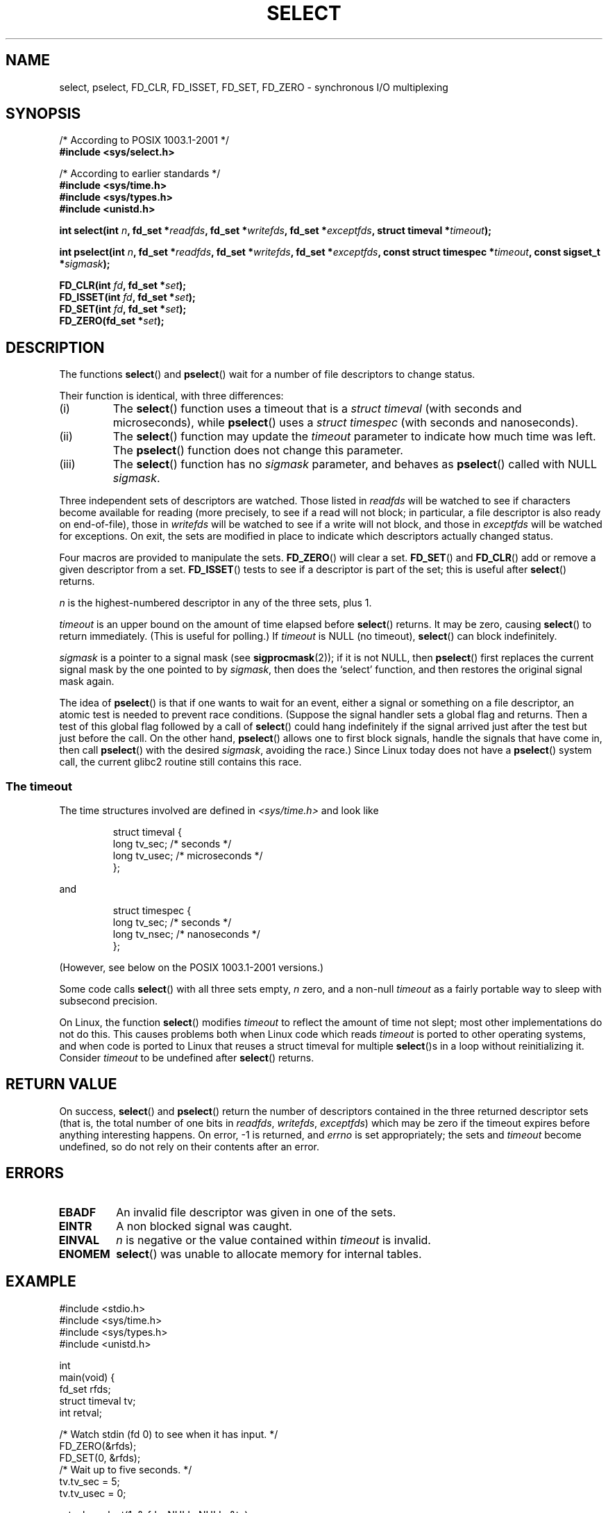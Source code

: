 .\" Hey Emacs! This file is -*- nroff -*- source.
.\"
.\" This manpage is copyright (C) 1992 Drew Eckhardt,
.\"                 copyright (C) 1995 Michael Shields.
.\"
.\" Permission is granted to make and distribute verbatim copies of this
.\" manual provided the copyright notice and this permission notice are
.\" preserved on all copies.
.\"
.\" Permission is granted to copy and distribute modified versions of this
.\" manual under the conditions for verbatim copying, provided that the
.\" entire resulting derived work is distributed under the terms of a
.\" permission notice identical to this one.
.\" 
.\" Since the Linux kernel and libraries are constantly changing, this
.\" manual page may be incorrect or out-of-date.  The author(s) assume no
.\" responsibility for errors or omissions, or for damages resulting from
.\" the use of the information contained herein.  The author(s) may not
.\" have taken the same level of care in the production of this manual,
.\" which is licensed free of charge, as they might when working
.\" professionally.
.\" 
.\" Formatted or processed versions of this manual, if unaccompanied by
.\" the source, must acknowledge the copyright and authors of this work.
.\"
.\" Modified 1993-07-24 by Rik Faith <faith@cs.unc.edu>
.\" Modified 1995-05-18 by Jim Van Zandt <jrv@vanzandt.mv.com>
.\" Sun Feb 11 14:07:00 MET 1996  Martin Schulze  <joey@linux.de>
.\"	* layout slightly modified
.\"
.\" Modified Mon Oct 21 23:05:29 EDT 1996 by Eric S. Raymond <esr@thyrsus.com>
.\" Modified Thu Feb 24 01:41:09 CET 2000 by aeb
.\" Modified Thu Feb  9 22:32:09 CET 2001 by bert hubert <ahu@ds9a.nl>, aeb
.\" Modified Mon Nov 11 14:35:00 PST 2002 by Ben Woodard <ben@zork.net>
.\"
.TH SELECT 2 2001-02-09 "Linux 2.4" "Linux Programmer's Manual"
.SH NAME
select, pselect, FD_CLR, FD_ISSET, FD_SET, FD_ZERO \- synchronous I/O multiplexing
.SH SYNOPSIS
/* According to POSIX 1003.1-2001 */
.br
.B #include <sys/select.h>
.sp
/* According to earlier standards */
.br
.B #include <sys/time.h>
.br
.B #include <sys/types.h>
.br
.B #include <unistd.h>
.sp
\fBint select(int \fIn\fB, fd_set *\fIreadfds\fB,
fd_set *\fIwritefds\fB, fd_set *\fIexceptfds\fB,
struct timeval *\fItimeout\fB);
.sp
\fBint pselect(int \fIn\fB, fd_set *\fIreadfds\fB,
fd_set *\fIwritefds\fB, fd_set *\fIexceptfds\fB,
const struct timespec *\fItimeout\fB, const sigset_t *\fIsigmask\fB);
.sp
.BI "FD_CLR(int " fd ", fd_set *" set );
.br
.BI "FD_ISSET(int " fd ", fd_set *" set );
.br
.BI "FD_SET(int " fd ", fd_set *" set );
.br
.BI "FD_ZERO(fd_set *" set );
.fi
.SH DESCRIPTION
The functions
.BR select ()
and
.BR pselect ()
wait for a number of file descriptors to change status.
.PP
Their function is identical, with three differences:
.TP
(i)
The
.BR select ()
function uses a timeout that is a
.I struct timeval
(with seconds and microseconds), while
.BR pselect ()
uses a
.I struct timespec
(with seconds and nanoseconds).
.TP
(ii)
The
.BR select ()
function may update the
.I timeout
parameter to indicate how much time was left. The
.BR pselect ()
function does not change this parameter.
.TP
(iii)
The
.BR select ()
function has no
.I sigmask
parameter, and behaves as
.BR pselect ()
called with NULL
.IR sigmask .
.PP
Three independent sets of descriptors are watched.  Those listed in
.I readfds
will be watched to see if characters become
available for reading (more precisely, to see if a read will not
block; in particular, a file descriptor is also ready on end-of-file),
those in
.I writefds
will be watched to see if a write will not block, and
those in
.I exceptfds
will be watched for exceptions.  On exit, the sets are modified in place
to indicate which descriptors actually changed status.
.PP
Four macros are provided to manipulate the sets.
.BR FD_ZERO ()
will clear a set.
.BR FD_SET ()
and
.BR FD_CLR ()
add or remove a given descriptor from a set.
.BR FD_ISSET ()
tests to see if a descriptor is part of the set; this is useful after
.BR select ()
returns.
.PP
.I n
is the highest-numbered descriptor in any of the three sets, plus 1.
.PP
.I timeout
is an upper bound on the amount of time elapsed before
.BR select ()
returns. It may be zero, causing
.BR select ()
to return immediately. (This is useful for polling.) If
.I timeout
is NULL (no timeout),
.BR select ()
can block indefinitely.
.PP
.I sigmask
is a pointer to a signal mask (see
.BR sigprocmask (2));
if it is not NULL, then
.BR pselect ()
first replaces the current signal mask by the one pointed to by
.IR sigmask ,
then does the `select' function, and then restores the original
signal mask again.
.PP
The idea of
.BR pselect ()
is that if one wants to wait for an event, either a signal
or something on a file descriptor, an atomic test is needed to prevent
race conditions. (Suppose the signal handler sets a global flag and
returns. Then a test of this global flag followed by a call of
.BR select ()
could hang indefinitely if the signal arrived just after the test
but just before the call. On the other hand,
.BR pselect ()
allows one to first block signals, handle the signals that have come in,
then call
.BR pselect ()
with the desired
.IR sigmask ,
avoiding the race.)
Since Linux today does not have a
.BR pselect ()
system call, the current glibc2 routine still contains this race.
.SS "The timeout"
The time structures involved are defined in
.I <sys/time.h>
and look like

.RS
.nf
struct timeval { 
    long    tv_sec;         /* seconds */
    long    tv_usec;        /* microseconds */
};
.fi
.RE

and

.RS
.nf
struct timespec {
    long    tv_sec;         /* seconds */
    long    tv_nsec;        /* nanoseconds */
};
.fi
.RE

(However, see below on the POSIX 1003.1-2001 versions.)
.PP
Some code calls
.BR select ()
with all three sets empty,
.I n
zero, and a non-null
.I timeout
as a fairly portable way to sleep with subsecond precision.
.PP
On Linux, the function
.BR select ()
modifies
.I timeout
to reflect the amount of time not slept; most other implementations
do not do this.  This causes problems both when Linux code which reads
.I timeout
is ported to other operating systems, and when code is ported to Linux
that reuses a struct timeval for multiple
.BR select ()s
in a loop without reinitializing it.  Consider
.I timeout
to be undefined after
.BR select ()
returns.
.\" .PP - it is rumoured that:
.\" On BSD, when a timeout occurs, the file descriptor bits are not changed.
.\" - it is certainly true that:
.\" Linux follows SUSv2 and sets the bit masks to zero upon a timeout.
.SH "RETURN VALUE"
On success,
.BR select ()
and
.BR pselect ()
return the number of descriptors contained in the three returned
descriptor sets (that is, the total number of one bits in
.IR readfds ,
.IR writefds ,
.IR exceptfds )
which may be zero if the timeout expires before anything interesting happens.
On error, \-1 is returned, and
.I errno
is set appropriately; the sets and
.I timeout
become undefined, so do not
rely on their contents after an error.
.SH ERRORS
.TP
.B EBADF
An invalid file descriptor was given in one of the sets.
.TP
.B EINTR
A non blocked signal was caught.
.TP
.B EINVAL
.I n
is negative or the value contained within
.I timeout
is invalid.
.TP
.B ENOMEM
.BR select ()
was unable to allocate memory for internal tables.
.SH EXAMPLE
.nf
#include <stdio.h>
#include <sys/time.h>
#include <sys/types.h>
#include <unistd.h>

int
main(void) {
    fd_set rfds;
    struct timeval tv;
    int retval;

    /* Watch stdin (fd 0) to see when it has input. */
    FD_ZERO(&rfds);
    FD_SET(0, &rfds);
    /* Wait up to five seconds. */
    tv.tv_sec = 5;
    tv.tv_usec = 0;

    retval = select(1, &rfds, NULL, NULL, &tv);
    /* Don't rely on the value of tv now! */

    if (retval == \-1)
        perror("select()");
    else if (retval)
        printf("Data is available now.\\n");
        /* FD_ISSET(0, &rfds) will be true. */
    else
        printf("No data within five seconds.\\n");

    return 0;
}
.fi
.SH "CONFORMING TO"
4.4BSD (the
.BR select ()
function first appeared in 4.2BSD).  Generally portable to/from
non-BSD systems supporting clones of the BSD socket layer (including
System V variants).  However, note that the System V variant typically
sets the timeout variable before exit, but the BSD variant does not.
.PP
The
.BR pselect ()
function is defined in IEEE Std 1003.1g-2000 (POSIX.1g), and part of
POSIX 1003.1-2001.
It is found in glibc2.1 and later.
Glibc2.0 has a function with this name, that however does not take a
.I sigmask
parameter.
.SH NOTES
An fd_set is a fixed size buffer. Executing FD_CLR or FD_SET with a value of
.I fd
that is negative or is equal to or larger than FD_SETSIZE will result
in undefined behavior. Moreover, POSIX requires
.I fd
to be a valid file descriptor.

Concerning the types involved, the classical situation is that
the two fields of a struct timeval are longs (as shown above),
and the struct is defined in
.IR <sys/time.h> .
The POSIX 1003.1-2001 situation is

.RS
.nf
struct timeval {
    time_t         tv_sec;     /* seconds */
    suseconds_t    tv_usec;    /* microseconds */
};
.fi
.RE

where the struct is defined in
.I <sys/select.h>
and the data types time_t and suseconds_t are defined in
.IR <sys/types.h> .
.LP
Concerning prototypes, the classical situation is that one should
include
.I <time.h>
for
.BR select ().
The POSIX 1003.1-2001 situation is that one should include
.I <sys/select.h>
for
.BR select ()
and
.BR pselect ().
Libc4 and libc5 do not have a
.I <sys/select.h>
header; under glibc 2.0 and later this header exists.
Under glibc 2.0 it unconditionally gives the wrong prototype for
.BR pselect (),
under glibc 2.1-2.2.1 it gives
.BR pselect ()
when
.B _GNU_SOURCE
is defined, under glibc 2.2.2-2.2.4 it gives it when
.B _XOPEN_SOURCE
is defined and has a value of 600 or larger.
No doubt, since POSIX 1003.1-2001, it should give the prototype by default.
.SH BUGS
.BR pselect ()
is currently emulated with a user-space wrapper that has a race condition.
For reliable (and more portable) signal trapping, use the self-pipe trick.
(Where a signal handler writes to a pipe whose other end is read by the
main loop.)

Under Linux,
.BR select ()
may report a socket file descriptor as "ready for reading", while
nevertheless a subsequent read blocks. This could for example
happen when data has arrived but upon examination has wrong
checksum and is discarded. There may be other circumstances.
.\" Stevens discusses a case where accept can block after select
.\" returns successfully because of an intervening RST from the client.
Thus it may be safer to use O_NONBLOCK on sockets that should not block.
.\" Maybe the kernel should have returned EIO in such a situation?
.SH "SEE ALSO"
For a tutorial with discussion and examples, see
.BR select_tut (2).
.LP
For vaguely related stuff, see
.BR accept (2),
.BR connect (2),
.BR poll (2),
.BR read (2),
.BR recv (2),
.BR send (2),
.BR sigprocmask (2),
.BR write (2)

